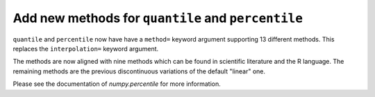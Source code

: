 Add new methods for ``quantile`` and ``percentile``
---------------------------------------------------

``quantile`` and ``percentile`` now have have a ``method=``
keyword argument supporting 13 different methods.
This replaces the ``interpolation=`` keyword argument.

The methods are now aligned with nine methods which can be
found in scientific literature and the R language.
The remaining methods are the previous discontinuous variations
of the default "linear" one.

Please see the documentation of `numpy.percentile` for more information.
